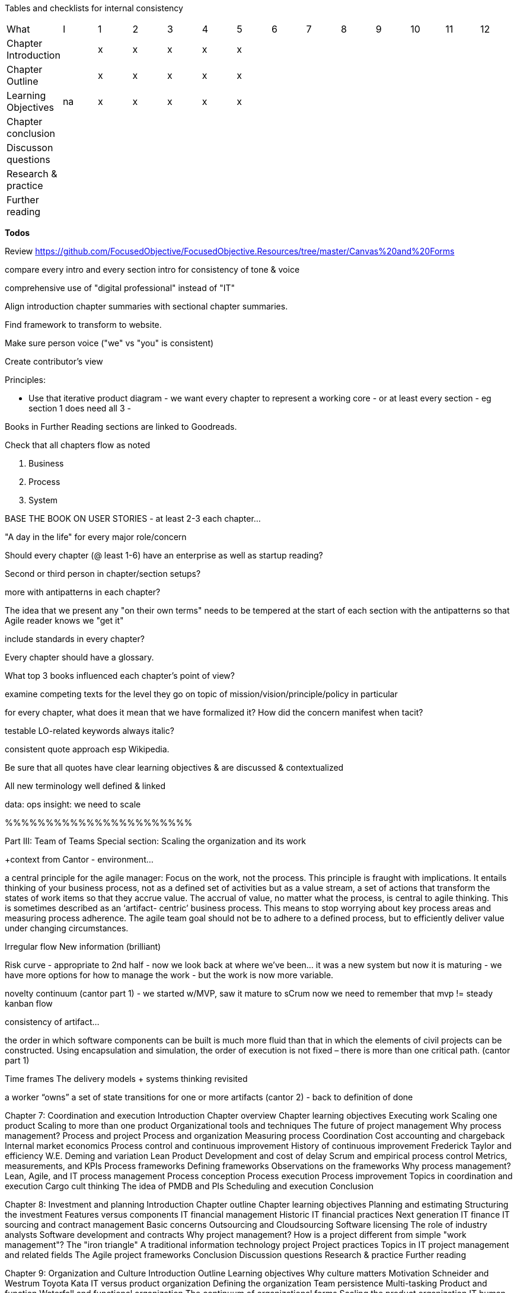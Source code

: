 
Tables and checklists for internal consistency

|=======
|What                  |I |1|2|3|4| 5| 6| 7| 8| 9| 10| 11| 12
|Chapter Introduction  |  |x|x|x|x|x| | | | | | |
|Chapter Outline       |  |x|x|x|x|x| | | | | | |
|Learning Objectives   |na|x|x|x|x|x| | | | | | |
|Chapter conclusion    |  | | | | | | | | | | | |
|Discusson questions   |  | | | | | | | | | | | |
|Research & practice   |  | | | | | | | | | | | |
|Further reading       |  | | | | | | | | | | | |
|=======

*Todos*

Review https://github.com/FocusedObjective/FocusedObjective.Resources/tree/master/Canvas%20and%20Forms

compare every intro and every section intro for consistency of tone & voice

comprehensive use of "digital professional" instead of "IT"

Align introduction chapter summaries with sectional chapter summaries.

Find framework to transform to website.

Make sure person voice ("we" vs "you" is consistent)

Create contributor's view

Principles:

* Use that iterative product diagram - we want every chapter to represent a working core - or at least every section - eg section 1 does need all 3 -

Books in Further Reading sections are linked to Goodreads.

Check that all chapters flow as noted

. Business
. Process
. System

BASE THE BOOK ON USER STORIES - at least 2-3 each chapter...

"A day in the life" for every major role/concern

Should every chapter (@ least 1-6) have an enterprise as well as startup reading?

Second or third person in chapter/section setups?

more with antipatterns in each chapter?

The idea that we present any "on their own terms" needs to be tempered at the start of each section with the antipatterns so that Agile reader knows we "get it"

include standards in every chapter?

Every chapter should have a glossary.

What top 3 books influenced each chapter's point of view?

examine competing texts for the level they go on topic of mission/vision/principle/policy in particular

for every chapter, what does it mean that we have formalized it? How did the concern manifest when tacit?

testable LO-related keywords always italic?

consistent quote approach esp Wikipedia.

Be sure that all quotes have clear learning objectives & are discussed & contextualized

All new terminology well defined & linked

data: ops
insight: we need to scale

%%%%%%%%%%%%%%%%%%%%%%%

Part III: Team of Teams
Special section: Scaling the organization and its work

+context from Cantor - environment...

a central principle for the agile manager:
Focus on the work, not the process.
This principle is fraught with implications. It entails thinking of your business process,
not as a defined set of activities but as a value stream, a set of actions that transform
the states of work items so that they accrue value. The accrual of value, no matter what
the process, is central to agile thinking. This is sometimes described as an ‘artifact-
centric’ business process. This means to stop worrying about key process areas and
measuring process adherence. The agile team goal should not be to adhere to a
defined process, but to efficiently deliver value under changing circumstances.

Irregular flow
New information  (brilliant)

Risk curve - appropriate to 2nd half - now we look back at where we've been... it was a new system but now it is maturing - we have more options for how to manage the work - but the work is now more variable. 

novelty continuum (cantor part 1) - we started w/MVP, saw it mature to sCrum
now we need to remember that mvp != steady kanban flow

consistency of artifact...

the order in which software
components can be built is much more fluid than that in which the elements of civil
projects can be constructed. Using encapsulation and simulation, the order of execution
is not fixed – there is more than one critical path. (cantor part 1)

Time frames
The delivery models
+ systems thinking revisited

a
worker “owns” a set of state transitions for one or more artifacts (cantor 2) - back to definition of done



Chapter 7: Coordination and execution
Introduction
Chapter overview
Chapter learning objectives
Executing work
Scaling one product
Scaling to more than one product
Organizational tools and techniques
The future of project management
Why process management?
Process and project
Process and organization
Measuring process
Coordination
Cost accounting and chargeback
Internal market economics
Process control and continuous improvement
History of continuous improvement
Frederick Taylor and efficiency
W.E. Deming and variation
Lean Product Development and cost of delay
Scrum and empirical process control
Metrics, measurements, and KPIs
Process frameworks
Defining frameworks
Observations on the frameworks
Why process management?
Lean, Agile, and IT process management
Process conception
Process execution
Process improvement
Topics in coordination and execution
Cargo cult thinking
The idea of PMDB and PIs
Scheduling and execution
Conclusion

Chapter 8: Investment and planning
Introduction
Chapter outline
Chapter learning objectives
Planning and estimating
Structuring the investment
Features versus components
IT financial management
Historic IT financial practices
Next generation IT finance
IT sourcing and contract management
Basic concerns
Outsourcing and Cloudsourcing
Software licensing
The role of industry analysts
Software development and contracts
Why project management?
How is a project different from simple "work management"?
The "iron triangle"
A traditional information technology project
Project practices
Topics in IT project management and related fields
The Agile project frameworks
Conclusion
Discussion questions
Research & practice
Further reading

Chapter 9: Organization and Culture
Introduction
Outline
Learning objectives
Why culture matters
Motivation
Schneider and Westrum
Toyota Kata
IT versus product organization
Defining the organization
Team persistence
Multi-tasking
Product and function
Waterfall and functional organization
The continuum of organizational forms
Scaling the product organization
IT human resource management
Basic concerns
Hiring
Allocation and tracking people’s time
Accountability and performance
Conclusion
Discussion questions
Research & practice
Further reading

Discussion questions
Research & practice
Further reading
Part III conclusion
